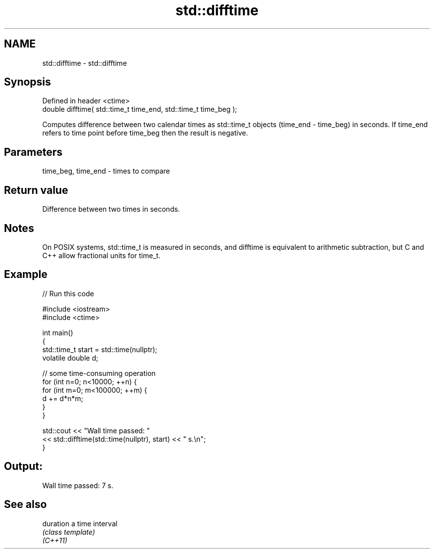 .TH std::difftime 3 "2020.03.24" "http://cppreference.com" "C++ Standard Libary"
.SH NAME
std::difftime \- std::difftime

.SH Synopsis

  Defined in header <ctime>
  double difftime( std::time_t time_end, std::time_t time_beg );

  Computes difference between two calendar times as std::time_t objects (time_end - time_beg) in seconds. If time_end refers to time point before time_beg then the result is negative.

.SH Parameters


  time_beg, time_end - times to compare


.SH Return value

  Difference between two times in seconds.

.SH Notes

  On POSIX systems, std::time_t is measured in seconds, and difftime is equivalent to arithmetic subtraction, but C and C++ allow fractional units for time_t.

.SH Example

  
// Run this code

    #include <iostream>
    #include <ctime>

    int main()
    {
        std::time_t start = std::time(nullptr);
        volatile double d;

        // some time-consuming operation
        for (int n=0; n<10000; ++n) {
            for (int m=0; m<100000; ++m) {
               d += d*n*m;
            }
        }

        std::cout << "Wall time passed: "
                  << std::difftime(std::time(nullptr), start) << " s.\\n";
    }

.SH Output:

    Wall time passed: 7 s.


.SH See also



  duration a time interval
           \fI(class template)\fP
  \fI(C++11)\fP





